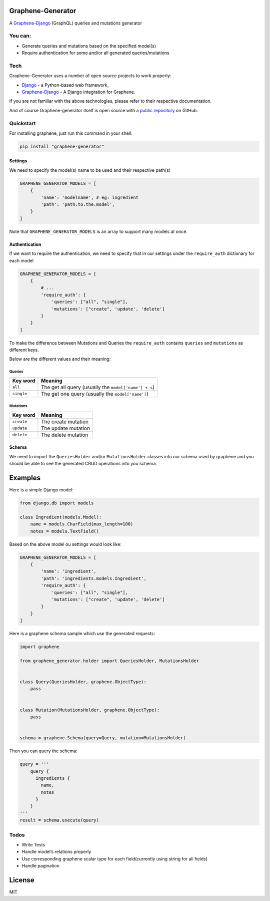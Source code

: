 Graphene-Generator
------------------

A
`Graphene-Django <https://github.com/graphql-python/graphene-django>`__
(GraphQL) queries and mutations generator

You can:
~~~~~~~~

-  Generate queries and mutations based on the specified model(s)
-  Require authentication for some and/or all generated
   queries/mutations

Tech
~~~~

Graphene-Generator uses a number of open source projects to work
properly:

-  `Django <https://github.com/django/django>`__ - a Python-based web
   framework,
-  `Graphene-Django <https://github.com/graphql-python/graphene-django>`__
   - A Django integration for Graphene.

If you are not familiar with the above technologies, please refer to
their respective documentation.

And of course Graphene-generator itself is open source with a `public
repository <https://github.com/alainburindi/graphene_generator>`__ on
GitHub.

Quickstart
~~~~~~~~~~

For installing graphene, just run this command in your shell:

.. code:: bash

   pip install "graphene-generator"

Settings
^^^^^^^^

We need to specify the model(s) name to be used and their respective
path(s)

.. code:: python

       GRAPHENE_GENERATOR_MODELS = [
           {
               'name': 'modelname', # eg: ingredient
               'path': 'path.to.the.model',
           }
       ]

Note that ``GRAPHENE_GENERATOR_MODELS`` is an array to support many
models at once.

Authentication
^^^^^^^^^^^^^^

If we want to require the authentication, we need to specify that in our
settings under the ``require_auth`` dictionary for each model

.. code:: python

       GRAPHENE_GENERATOR_MODELS = [
           {
               # ...
               'require_auth': {
                   'queries': ["all", "single"],
                   'mutations': ["create", 'update', 'delete']
               }
           }
       ]

To make the difference between Mutations and Queries the
``require_auth`` contains ``queries`` and ``mutations`` as different
keys.

Below are the different values and their meaning:

Queries
'''''''

========== =====================================================
Key word   Meaning
========== =====================================================
``all``    The get all query (usually the ``model['name'] + s``)
``single`` The get one query (usually the ``model['name']``)
========== =====================================================

Mutations
'''''''''

========== ===================
Key word   Meaning
========== ===================
``create`` The create mutation
``update`` The update mutation
``delete`` The delete mutation
========== ===================

Schema
^^^^^^

We need to import the ``QueriesHolder`` and/or ``MutationsHolder``
classes into our schema used by graphene and you should be able to see
the generated CRUD operations into you schema.

Examples
--------

Here is a simple Django model:

.. code:: python

   from django.db import models

   class Ingredient(models.Model):
       name = models.CharField(max_length=100)
       notes = models.TextField()

Based on the above model ou settings would look like:

.. code:: python

   GRAPHENE_GENERATOR_MODELS = [
       {
           'name': 'ingredient',
           'path': 'ingredients.models.Ingredient',
           'require_auth': {
               'queries': ["all", "single"],
               'mutations': ["create", 'update', 'delete']
           }
       }
   ]

Here is a graphene schema sample which use the generated requests:

.. code:: python

   import graphene

   from graphene_generator.holder import QueriesHolder, MutationsHolder


   class Query(QueriesHolder, graphene.ObjectType):
       pass


   class Mutation(MutationsHolder, graphene.ObjectType):
       pass


   schema = graphene.Schema(query=Query, mutation=MutationsHolder)

Then you can query the schema:

.. code:: python

   query = '''
       query {
         ingredients {
           name,
           notes
         }
       }
   '''
   result = schema.execute(query)

Todos
~~~~~

-  Write Tests
-  Handle model’s relations properly
-  Use corresponding graphene scalar type for each field(currently using
   string for all fields)
-  Handle pagination

License
-------

MIT
